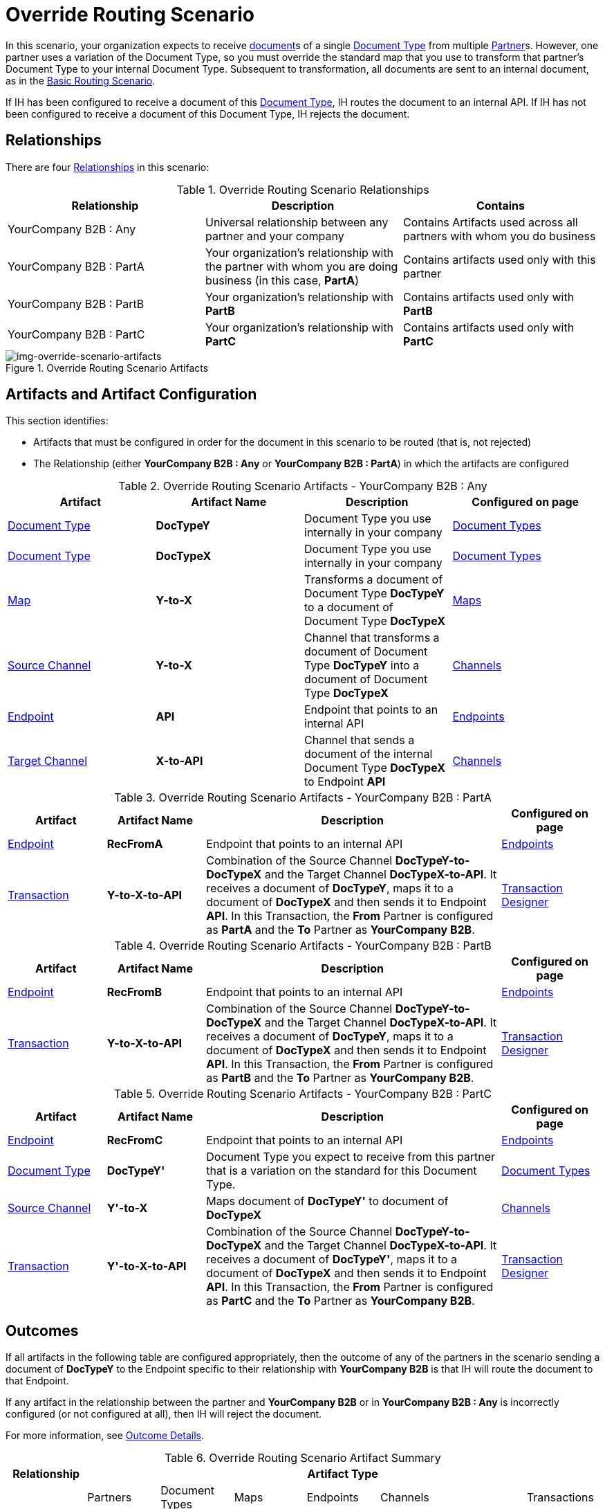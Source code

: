 
= Override Routing Scenario

In this scenario, your organization expects to receive xref:glossary#sectd[document]s of a single xref:glossary#sectd[Document Type] from multiple xref:glossary#sectp[Partner]s. 
However, one partner uses a variation of the Document Type, so you must override the standard map that you use to transform that partner's Document Type to your internal Document Type. 
Subsequent to transformation, all documents are sent to an internal document, as in the xref:basic-routing-scenario.adoc[Basic Routing Scenario].

If IH has been configured to receive a document of this xref:glossary#sectd[Document Type], IH routes the document to an internal API. 
If IH has not been configured to receive a document of this Document Type, IH rejects the document. 


== Relationships

There are four xref:glossary#sectr[Relationships] in this scenario:

.Override Routing Scenario Relationships
[cols="3*"]

|===
|Relationship|Description|Contains

|YourCompany B2B : Any 
|Universal relationship between any partner and your company
|Contains Artifacts used across all partners with whom you do business

|YourCompany B2B : PartA 
|Your organization's relationship with the partner with whom you are doing business (in this case, *PartA*)
|Contains artifacts used only with this partner

|YourCompany B2B : PartB
|Your organization's relationship with *PartB*
|Contains artifacts used only with *PartB*

|YourCompany B2B : PartC
|Your organization's relationship with *PartC*
|Contains artifacts used only with *PartC*

|===


[[img-override-routing-scenario-artifacts]]

image::override-routing-scenario-artifacts.png[img-override-scenario-artifacts, title="Override Routing Scenario Artifacts"]


== Artifacts and Artifact Configuration 

This section identifies:

* Artifacts that must be configured in order for the document in this scenario to be routed (that is, not rejected)
* The Relationship (either *YourCompany B2B : Any* or *YourCompany B2B : PartA*) in which the artifacts are configured


//==== Configured in *YourCompany B2B : Any*

.Override Routing Scenario Artifacts - YourCompany B2B : Any
[cols="4*"]

|===
|Artifact|Artifact Name|Description|Configured on page

|xref:glossary#sectd[Document Type]
|*DocTypeY*
|Document Type you use internally in your company
|xref:document-types[Document Types]

|xref:glossary#sectd[Document Type]
|*DocTypeX*
|Document Type you use internally in your company
|xref:document-types[Document Types]

|xref:glossary#sectm[Map]
|*Y-to-X*
|Transforms a document of Document Type *DocTypeY* to a document of Document Type *DocTypeX*
|xref:maps[Maps]

|xref:glossary#sects[Source Channel ]
|*Y-to-X*
|Channel that transforms a document of Document Type *DocTypeY* into a document of Document Type *DocTypeX*
|xref:channels[Channels] 


|xref:glossary#secte[Endpoint]
|*API*
|Endpoint that points to an internal API
|xref:endpoints[Endpoints] 

|xref:glossary#sectt[Target Channel ]
|*X-to-API*
|Channel that sends a document of the internal Document Type *DocTypeX* to Endpoint *API*
|xref:channels[Channels] 

|===

//==== Configured in YourCompany B2B : PartA

.Override Routing Scenario Artifacts - YourCompany B2B : PartA

[cols="2, 2, 6, 2"]
|===
|Artifact|Artifact Name|Description|Configured on page

|xref:glossary#secte[Endpoint]
|*RecFromA*
|Endpoint that points to an internal API
|xref:endpoints[Endpoints] 

|xref:glossary#sect[Transaction] 
|*Y-to-X-to-API*
|Combination of the Source Channel *DocTypeY-to-DocTypeX* and the Target Channel *DocTypeX-to-API*.
It receives a document of *DocTypeY*, maps it to a document of *DocTypeX* and then sends it to Endpoint *API*. In this Transaction, the *From* Partner is configured as *PartA* and the *To* Partner as *YourCompany B2B*.
|xref:transaction-designer[Transaction Designer] 

|===


// ==== Configured in YourCompany B2B : PartB

.Override Routing Scenario Artifacts - YourCompany B2B : PartB
[cols="2, 2, 6, 2"]

|===
|Artifact|Artifact Name|Description|Configured on page

|xref:glossary#secte[Endpoint]
|*RecFromB*
|Endpoint that points to an internal API
|xref:endpoints[Endpoints] 

|xref:glossary#sect[Transaction] 
|*Y-to-X-to-API*
|Combination of the Source Channel *DocTypeY-to-DocTypeX* and the Target Channel *DocTypeX-to-API*.
It receives a document of *DocTypeY*, maps it to a document of *DocTypeX* and then sends it to Endpoint *API*. In this Transaction, the *From* Partner is configured as *PartB* and the *To* Partner as *YourCompany B2B*.
|xref:transaction-designer[Transaction Designer] 

|===


//==== Configured in YourCompany B2B : PartC

.Override Routing Scenario Artifacts - YourCompany B2B : PartC

[cols="2, 2, 6, 2"]
|===
|Artifact|Artifact Name|Description|Configured on page

|xref:glossary#secte[Endpoint]
|*RecFromC*
|Endpoint that points to an internal API
|xref:endpoints[Endpoints] 

|xref:glossary#sectd[Document Type]
|*DocTypeY'*
|Document Type you expect to receive from this partner that is a variation on the standard for this Document Type. 
|xref:document-types[Document Types] 

|xref:glossary#sects[Source Channel]
|*Y'-to-X*
|Maps document of *DocTypeY'* to document of *DocTypeX*
|xref:channels[Channels] 

|xref:glossary#sect[Transaction] 
|*Y'-to-X-to-API*
|Combination of the Source Channel *DocTypeY-to-DocTypeX* and the Target Channel *DocTypeX-to-API*.
It receives a document of *DocTypeY'*, maps it to a document of *DocTypeX* and then sends it to Endpoint *API*. In this Transaction, the *From* Partner is configured as *PartC* and the *To* Partner as *YourCompany B2B*.
|xref:transaction-designer[Transaction Designer] 
|===


== Outcomes

If all artifacts in the following table are configured appropriately, then the outcome of any of the partners in the scenario sending a document of *DocTypeY* to the Endpoint specific to their relationship with *YourCompany B2B* is that IH will route the document to that Endpoint. 

If any artifact in the relationship between the partner and *YourCompany B2B* or in *YourCompany B2B : Any* is incorrectly configured (or not configured at all), then IH will reject the document. 

For more information, see <<Outcome Details>>.

////
* Partner *PartA*
* Partner *PartB*
* Partner *PartC*
* Document Type *DocTypeX*
* Document Type *DocTypeX'*
* Document Type *DocTypeY*
* Endpoint *RecFromA*
* Endpoint *RecFromB*
* Endpoint *RecFromC*
* Endpoint *API*
* Map *X-to-Y*
* Map *X'-to-Y*
* Source Channel *X-to-Y*
* Source Channel *X'-to-Y*
* Target Channel *Y-to-API*
* Transaction *X-to-Y-to-API*
* Transaction *X'-to-Y-to-API*
////

.Override Routing Scenario Artifact Summary 
[cols="8*",options="header", e]
|===
|Relationship
7+^|Artifact Type 
||Partners|Document Types|Maps|Endpoints 
2+^|Channels|Transactions

5+||Source|Target|

s|YourCompany B2B : Any
s|NA
s|DocTypeY
DoctypeX
s|Y-to-X
s|API
s|Y-to-X
s|X-to-API
|

s|YourCompany B2B : PartA
s|PartA
|
|
s|RecFromA
|
|
s|Y-to-X-to-API

s|YourCompany B2B : PartB
s|PartB
|
|
s|RecFromB
|
|
s|Y-to-X-to-API


s|YourCompany B2B : PartC
s|PartC
s|DocTypeY'
s|Y'-to-X
s|RecFromC
|DocTypeY'-to-DocTypeX
|
s|Y'-to-X-to-API

|===

=== Outcome Details

==== PartA sends document (DocTypeY) to Endpoint RecFromA


Integration Hub:

* Receives the document at Endpoint *RecFromA*
* Attempts to resolve routes
* Finds Transaction *Y-to-X-to-API*
* Executes *Y-to-X-to-API*, which transforms the document to * DocTypeX*
* Sends the document to Endpoint *API*.

[[img-override-scenario-outcome]]

image::override-routing-scenario-outcome-success.png[img-override-routing-scenario-outcome-success, title="Override Routing Scenario Outcome (Success)"]

==== PartB sends document (DocTypeY) to Endpoint RecFromB

* Receives Document Y at Endpoint *RecFromB*
* Attempts to resolve routes
* Finds Transaction *Y-to-X-to-API*
* Executes *Y-to-X-to-API*, which transforms the document to *DocTypeX*
* Sends the document to Endpoint *API*.

[[img-override-scenario-outcome]]

image::override-routing-scenario-outcome-success.png[img-override-routing-scenario-outcome-success, title="Override Routing Scenario Outcome (Success)"]

==== PartC sends document (DocTypeY') to Endpoint RecFromC

Integration Manager:

** Receives the document at Endpoint *RecFromC*

** Attempts to resolve routes
** Finds Transaction *Y-to-DocX-to-API*
** Executes that transaction, which transforms the document to *DocTypeX*
**  Sends the document to Endpoint *API*.

[[img-override-scenario-outcome]]

image::override-routing-scenario-outcome-success.png[img-override-routing-scenario-outcome-success, title="Override Routing Scenario Outcome (Success)"]


==== Outcome: Document Rejected

Partner *PartA* sends a document of Document Type *DocTypeZ* to Endpoint *RecFromA*. 
Document Type *DocTypeZ* is not configured in Relationship *YourCompany B2B : Any*; IH rejects the document. 

Integration Hub:

* Receives the document
* Attempts to resolve Routes
* Does not find a corresponding Transaction.
* Rejects the document.

[[img-basic-scenario-outcome-rejection]]

image::basic-scenario-outcome-rejection.png[img-basic-scenario-outcome-rejection, title="Basic Scenario Outcome (Rejection)"]

